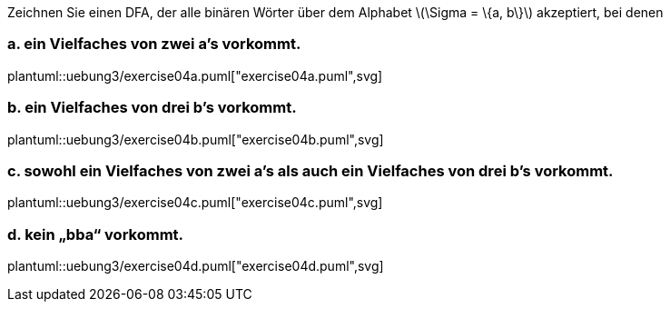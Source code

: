 Zeichnen Sie einen DFA, der alle binären Wörter über dem Alphabet latexmath:[\Sigma = \{a, b\}] akzeptiert, bei denen

=== a. ein Vielfaches von zwei a’s vorkommt.

plantuml::uebung3/exercise04a.puml["exercise04a.puml",svg]

=== b. ein Vielfaches von drei b’s vorkommt.

plantuml::uebung3/exercise04b.puml["exercise04b.puml",svg]

=== c. sowohl ein Vielfaches von zwei a’s als auch ein Vielfaches von drei b’s vorkommt.

plantuml::uebung3/exercise04c.puml["exercise04c.puml",svg]

=== d. kein „bba“ vorkommt.

plantuml::uebung3/exercise04d.puml["exercise04d.puml",svg]


